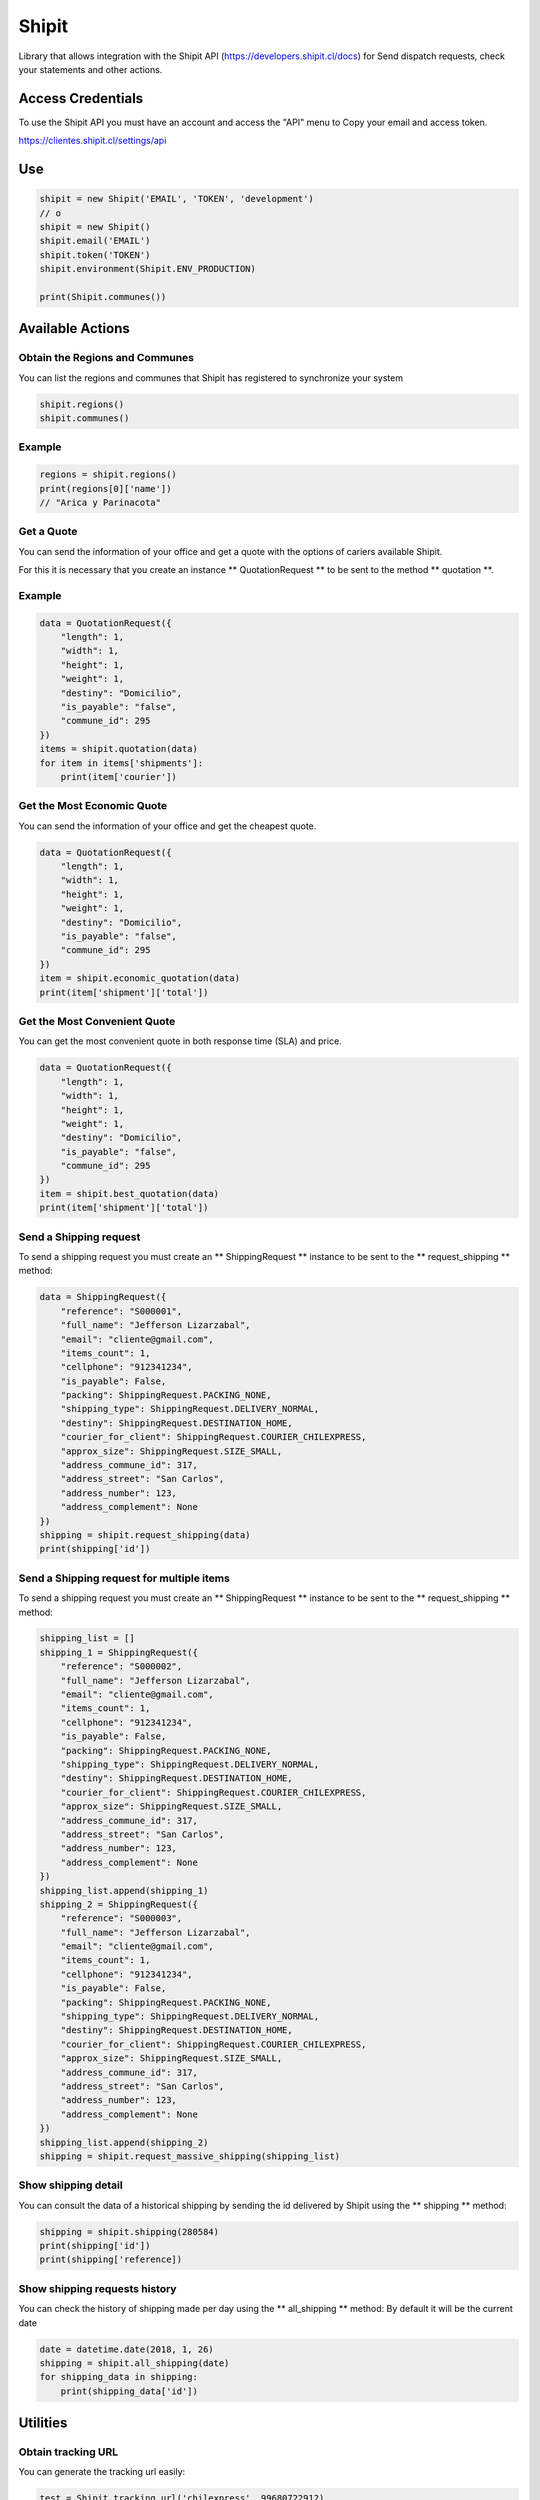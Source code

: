 Shipit
########################################
.. image:: https://travis-ci.org/jeffersonlizar/shipit.svg?branch=master
    :target: https://travis-ci.org/jeffersonlizar/shipit
.. image:: https://codecov.io/gh/jeffersonlizar/shipit/branch/master/graph/badge.svg
    :target: https://codecov.io/gh/jeffersonlizar/shipit
.. image:: https://img.shields.io/badge/License-MIT-yellow.svg
    :target: https://opensource.org/licenses/MIT
.. image:: https://img.shields.io/badge/Say%20Thanks-!-1EAEDB.svg
    :target: https://saythanks.io/to/jeffersonlizar


Library that allows integration with the Shipit API (https://developers.shipit.cl/docs) for
Send dispatch requests, check your statements and other actions.

Access Credentials
=============

To use the Shipit API you must have an account and access the "API" menu to
Copy your email and access token.

https://clientes.shipit.cl/settings/api


Use
=============


.. code-block:: python

    shipit = new Shipit('EMAIL', 'TOKEN', 'development')
    // o
    shipit = new Shipit()
    shipit.email('EMAIL')
    shipit.token('TOKEN')
    shipit.environment(Shipit.ENV_PRODUCTION)

    print(Shipit.communes())

Available Actions
=============

Obtain the Regions and Communes
-----

You can list the regions and communes that Shipit has registered to synchronize
your system

.. code-block:: python

    shipit.regions()
    shipit.communes()

Example
-----

.. code-block:: python

    regions = shipit.regions()
    print(regions[0]['name'])
    // "Arica y Parinacota"


Get a Quote
-----

You can send the information of your office and get a quote with the options
of cariers available Shipit.

For this it is necessary that you create an instance ** QuotationRequest ** to be sent to the method ** quotation **.

Example
-----

.. code-block:: python

    data = QuotationRequest({
        "length": 1,
        "width": 1,
        "height": 1,
        "weight": 1,
        "destiny": "Domicilio",
        "is_payable": "false",
        "commune_id": 295
    })
    items = shipit.quotation(data)
    for item in items['shipments']:
        print(item['courier'])

Get the Most Economic Quote
-----

You can send the information of your office and get the cheapest quote.

.. code-block:: python

    data = QuotationRequest({
        "length": 1,
        "width": 1,
        "height": 1,
        "weight": 1,
        "destiny": "Domicilio",
        "is_payable": "false",
        "commune_id": 295
    })
    item = shipit.economic_quotation(data)
    print(item['shipment']['total'])

Get the Most Convenient Quote
-----

You can get the most convenient quote in both response time (SLA) and price.

.. code-block:: python

    data = QuotationRequest({
        "length": 1,
        "width": 1,
        "height": 1,
        "weight": 1,
        "destiny": "Domicilio",
        "is_payable": "false",
        "commune_id": 295
    })
    item = shipit.best_quotation(data)
    print(item['shipment']['total'])

Send a Shipping request
-----

To send a shipping request you must create an ** ShippingRequest ** instance to be sent to the ** request_shipping ** method:

.. code-block:: python

    data = ShippingRequest({
        "reference": "S000001",
        "full_name": "Jefferson Lizarzabal",
        "email": "cliente@gmail.com",
        "items_count": 1,
        "cellphone": "912341234",
        "is_payable": False,
        "packing": ShippingRequest.PACKING_NONE,
        "shipping_type": ShippingRequest.DELIVERY_NORMAL,
        "destiny": ShippingRequest.DESTINATION_HOME,
        "courier_for_client": ShippingRequest.COURIER_CHILEXPRESS,
        "approx_size": ShippingRequest.SIZE_SMALL,
        "address_commune_id": 317,
        "address_street": "San Carlos",
        "address_number": 123,
        "address_complement": None
    })
    shipping = shipit.request_shipping(data)
    print(shipping['id'])

Send a Shipping request for multiple items
-----

To send a shipping request you must create an ** ShippingRequest ** instance to be sent to the ** request_shipping ** method:

.. code-block:: python

    shipping_list = []
    shipping_1 = ShippingRequest({
        "reference": "S000002",
        "full_name": "Jefferson Lizarzabal",
        "email": "cliente@gmail.com",
        "items_count": 1,
        "cellphone": "912341234",
        "is_payable": False,
        "packing": ShippingRequest.PACKING_NONE,
        "shipping_type": ShippingRequest.DELIVERY_NORMAL,
        "destiny": ShippingRequest.DESTINATION_HOME,
        "courier_for_client": ShippingRequest.COURIER_CHILEXPRESS,
        "approx_size": ShippingRequest.SIZE_SMALL,
        "address_commune_id": 317,
        "address_street": "San Carlos",
        "address_number": 123,
        "address_complement": None
    })
    shipping_list.append(shipping_1)
    shipping_2 = ShippingRequest({
        "reference": "S000003",
        "full_name": "Jefferson Lizarzabal",
        "email": "cliente@gmail.com",
        "items_count": 1,
        "cellphone": "912341234",
        "is_payable": False,
        "packing": ShippingRequest.PACKING_NONE,
        "shipping_type": ShippingRequest.DELIVERY_NORMAL,
        "destiny": ShippingRequest.DESTINATION_HOME,
        "courier_for_client": ShippingRequest.COURIER_CHILEXPRESS,
        "approx_size": ShippingRequest.SIZE_SMALL,
        "address_commune_id": 317,
        "address_street": "San Carlos",
        "address_number": 123,
        "address_complement": None
    })
    shipping_list.append(shipping_2)
    shipping = shipit.request_massive_shipping(shipping_list)

Show shipping detail
-----

You can consult the data of a historical shipping by sending the id delivered by Shipit
using the ** shipping ** method:

.. code-block:: python

    shipping = shipit.shipping(280584)
    print(shipping['id'])
    print(shipping['reference])

Show shipping requests history
-----

You can check the history of shipping made per day using the ** all_shipping ** method:
By default it will be the current date

.. code-block:: python

    date = datetime.date(2018, 1, 26)
    shipping = shipit.all_shipping(date)
    for shipping_data in shipping:
        print(shipping_data['id'])


Utilities
=============

Obtain tracking URL
-----

You can generate the tracking url easily:

.. code-block:: python

    test = Shipit.tracking_url('chilexpress', 99680722912)

Approximate shipping size
-----

You can get the approximate size in the Shipit format of a package.

.. code-block:: python

    size = Shipit.package_size(width = 14, height = 23, length = 45)



Do not hesitate to send me your feedbacks or pull-request to improve this library.

Thanks
=============

Thanks to kattatzu for create the original version for PHP https://github.com/kattatzu/ShipIt

License
=============

MIT License

Copyright (c) 2018 Jefferson Lizarzabal

Permission is hereby granted, free of charge, to any person obtaining a copy of this software and associated documentation files (the "Software"), to deal in the Software without restriction, including without limitation the rights to use, copy, modify, merge, publish, distribute, sublicense, and/or sell copies of the Software, and to permit persons to whom the Software is furnished to do so, subject to the following conditions:

The above copyright notice and this permission notice shall be included in all copies or substantial portions of the Software.

THE SOFTWARE IS PROVIDED "AS IS", WITHOUT WARRANTY OF ANY KIND, EXPRESS OR IMPLIED, INCLUDING BUT NOT LIMITED TO THE WARRANTIES OF MERCHANTABILITY, FITNESS FOR A PARTICULAR PURPOSE AND NONINFRINGEMENT. IN NO EVENT SHALL THE AUTHORS OR COPYRIGHT HOLDERS BE LIABLE FOR ANY CLAIM, DAMAGES OR OTHER LIABILITY, WHETHER IN AN ACTION OF CONTRACT, TORT OR OTHERWISE, ARISING FROM, OUT OF OR IN CONNECTION WITH THE SOFTWARE OR THE USE OR OTHER DEALINGS IN THE SOFTWARE.
